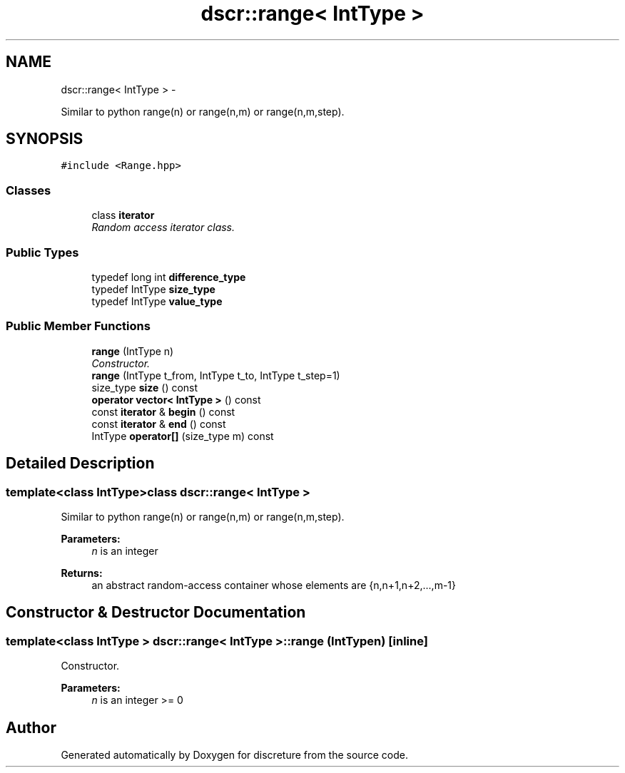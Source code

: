 .TH "dscr::range< IntType >" 3 "Sun Feb 28 2016" "Version 1" "discreture" \" -*- nroff -*-
.ad l
.nh
.SH NAME
dscr::range< IntType > \- 
.PP
Similar to python range(n) or range(n,m) or range(n,m,step)\&.  

.SH SYNOPSIS
.br
.PP
.PP
\fC#include <Range\&.hpp>\fP
.SS "Classes"

.in +1c
.ti -1c
.RI "class \fBiterator\fP"
.br
.RI "\fIRandom access iterator class\&. \fP"
.in -1c
.SS "Public Types"

.in +1c
.ti -1c
.RI "typedef long int \fBdifference_type\fP"
.br
.ti -1c
.RI "typedef IntType \fBsize_type\fP"
.br
.ti -1c
.RI "typedef IntType \fBvalue_type\fP"
.br
.in -1c
.SS "Public Member Functions"

.in +1c
.ti -1c
.RI "\fBrange\fP (IntType n)"
.br
.RI "\fIConstructor\&. \fP"
.ti -1c
.RI "\fBrange\fP (IntType t_from, IntType t_to, IntType t_step=1)"
.br
.ti -1c
.RI "size_type \fBsize\fP () const "
.br
.ti -1c
.RI "\fBoperator vector< IntType >\fP () const "
.br
.ti -1c
.RI "const \fBiterator\fP & \fBbegin\fP () const "
.br
.ti -1c
.RI "const \fBiterator\fP & \fBend\fP () const "
.br
.ti -1c
.RI "IntType \fBoperator[]\fP (size_type m) const "
.br
.in -1c
.SH "Detailed Description"
.PP 

.SS "template<class IntType>class dscr::range< IntType >"
Similar to python range(n) or range(n,m) or range(n,m,step)\&. 


.PP
\fBParameters:\fP
.RS 4
\fIn\fP is an integer 
.RE
.PP
\fBReturns:\fP
.RS 4
an abstract random-access container whose elements are {n,n+1,n+2,\&.\&.\&.,m-1} 
.RE
.PP

.SH "Constructor & Destructor Documentation"
.PP 
.SS "template<class IntType > \fBdscr::range\fP< IntType >::\fBrange\fP (IntTypen)\fC [inline]\fP"

.PP
Constructor\&. 
.PP
\fBParameters:\fP
.RS 4
\fIn\fP is an integer >= 0 
.RE
.PP


.SH "Author"
.PP 
Generated automatically by Doxygen for discreture from the source code\&.
